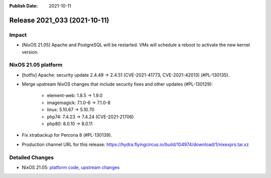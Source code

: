 :Publish Date: 2021-10-11

Release 2021_033 (2021-10-11)
-----------------------------

Impact
^^^^^^

* [NixOS 21.05] Apache and PostgreSQL will be restarted.
  VMs will schedule a reboot to activate the new kernel version.


NixOS 21.05 platform
^^^^^^^^^^^^^^^^^^^^


* [hotfix] Apache: security update 2.4.49 -> 2.4.51 (CVE-2021-41773, CVE-2021-42013) (#PL-130135).
* Merge upstream NixOS changes that include security fixes and other updates (#PL-130129):

    * element-web: 1.8.5 -> 1.9.0
    * imagemagick: 7.1.0-6 -> 7.1.0-8
    * linux: 5.10.67 -> 5.10.70
    * php74: 7.4.23 -> 7.4.24 (CVE-2021-21706)
    * php80: 8.0.10 -> 8.0.11

* Fix xtrabackup for Percona 8 (#PL-130139).
* Production channel URL for this release: https://hydra.flyingcircus.io/build/104974/download/1/nixexprs.tar.xz

Detailed Changes
^^^^^^^^^^^^^^^^

* NixOS 21.05: `platform code <https://github.com/flyingcircusio/fc-nixos/compare/fc/r2021_032/21.05...06a1226148d00d047b5b389fddefa1004a45d617>`_,
  `upstream changes <https://github.com/NixOS/nixpkgs/compare/83413f47809790e4ca012e314e7782adeae36cf2...751110a6f65bc23138b804945fd426f1eae1de8b>`_

.. vim: set spell spelllang=en:
